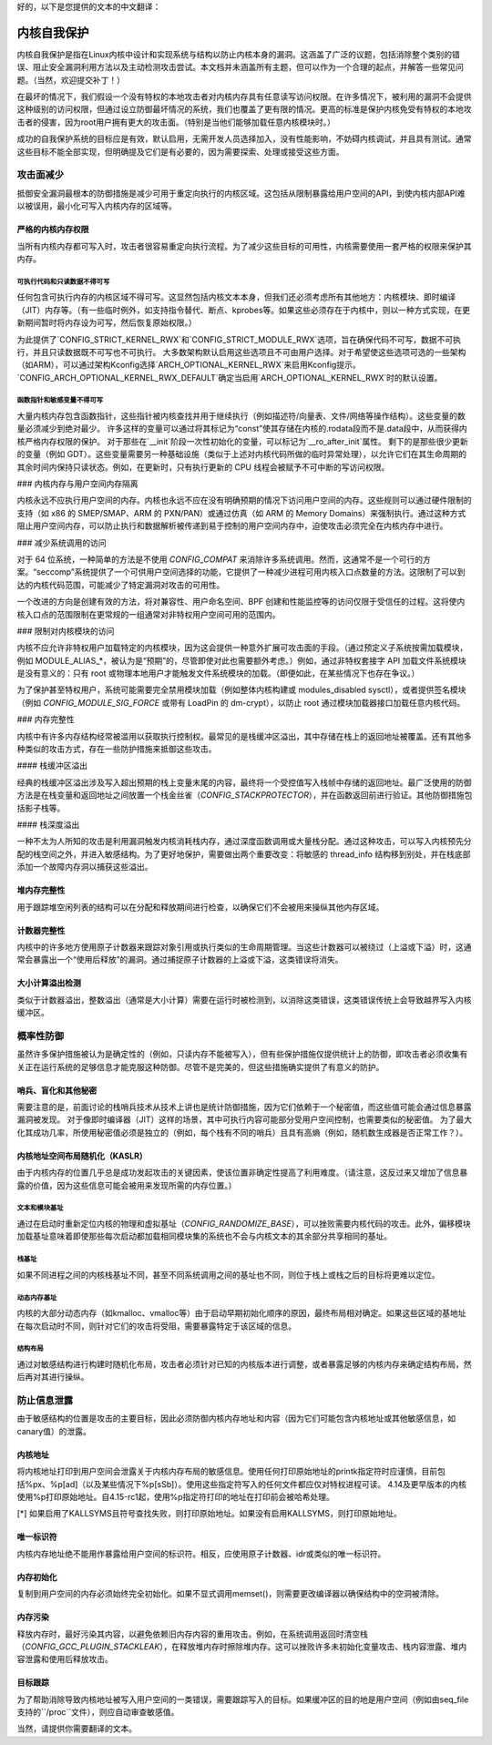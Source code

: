 好的，以下是您提供的文本的中文翻译：

======================
内核自我保护
======================

内核自我保护是指在Linux内核中设计和实现系统与结构以防止内核本身的漏洞。这涵盖了广泛的议题，包括消除整个类别的错误、阻止安全漏洞利用方法以及主动检测攻击尝试。本文档并未涵盖所有主题，但可以作为一个合理的起点，并解答一些常见问题。（当然，欢迎提交补丁！）

在最坏的情况下，我们假设一个没有特权的本地攻击者对内核内存具有任意读写访问权限。在许多情况下，被利用的漏洞不会提供这种级别的访问权限，但通过设立防御最坏情况的系统，我们也覆盖了更有限的情况。更高的标准是保护内核免受有特权的本地攻击者的侵害，因为root用户拥有更大的攻击面。（特别是当他们能够加载任意内核模块时。）

成功的自我保护系统的目标应是有效，默认启用，无需开发人员选择加入，没有性能影响，不妨碍内核调试，并且具有测试。通常这些目标不能全部实现，但明确提及它们是有必要的，因为需要探索、处理或接受这些方面。

攻击面减少
========================

抵御安全漏洞最根本的防御措施是减少可用于重定向执行的内核区域。这包括从限制暴露给用户空间的API，到使内核内部API难以被误用，最小化可写入内核内存的区域等。

严格的内核内存权限
--------------------------------

当所有内核内存都可写入时，攻击者很容易重定向执行流程。为了减少这些目标的可用性，内核需要使用一套严格的权限来保护其内存。

可执行代码和只读数据不得可写
~~~~~~~~~~~~~~~~~~~~~~~~~~~~~~~~~~~~~~~~~~~~~~~~~~~~~~~

任何包含可执行内存的内核区域不得可写。这显然包括内核文本本身，但我们还必须考虑所有其他地方：内核模块、即时编译（JIT）内存等。（有一些临时例外，如支持指令替代、断点、kprobes等。如果这些必须存在于内核中，则以一种方式实现，在更新期间暂时将内存设为可写，然后恢复原始权限。）

为此提供了`CONFIG_STRICT_KERNEL_RWX`和`CONFIG_STRICT_MODULE_RWX`选项，旨在确保代码不可写，数据不可执行，并且只读数据既不可写也不可执行。
大多数架构默认启用这些选项且不可由用户选择。对于希望使这些选项可选的一些架构（如ARM），可以通过架构Kconfig选择`ARCH_OPTIONAL_KERNEL_RWX`来启用Kconfig提示。`CONFIG_ARCH_OPTIONAL_KERNEL_RWX_DEFAULT`确定当启用`ARCH_OPTIONAL_KERNEL_RWX`时的默认设置。

函数指针和敏感变量不得可写
~~~~~~~~~~~~~~~~~~~~~~~~~~~~~~~~~~~~~~~~~~~~~~~~~~~~~~~~~~~~~~

大量内核内存包含函数指针，这些指针被内核查找并用于继续执行（例如描述符/向量表、文件/网络等操作结构）。这些变量的数量必须减少到绝对最少。
许多这样的变量可以通过将其标记为“const”使其存储在内核的.rodata段而不是.data段中，从而获得内核严格内存权限的保护。
对于那些在`__init`阶段一次性初始化的变量，可以标记为`__ro_after_init`属性。
剩下的是那些很少更新的变量（例如 GDT）。这些变量需要另一种基础设施（类似于上述对内核代码所做的临时异常处理），以允许它们在其生命周期的其余时间内保持只读状态。例如，在更新时，只有执行更新的 CPU 线程会被赋予不可中断的写访问权限。

### 内核内存与用户空间内存隔离

内核永远不应执行用户空间的内存。内核也永远不应在没有明确预期的情况下访问用户空间的内存。这些规则可以通过硬件限制的支持（如 x86 的 SMEP/SMAP、ARM 的 PXN/PAN）或通过仿真（如 ARM 的 Memory Domains）来强制执行。通过这种方式阻止用户空间内存，可以防止执行和数据解析被传递到易于控制的用户空间内存中，迫使攻击必须完全在内核内存中进行。

### 减少系统调用的访问

对于 64 位系统，一种简单的方法是不使用 `CONFIG_COMPAT` 来消除许多系统调用。然而，这通常不是一个可行的方案。“seccomp”系统提供了一个可供用户空间选择的功能，它提供了一种减少进程可用内核入口点数量的方法。这限制了可以到达的内核代码范围，可能减少了特定漏洞对攻击的可用性。

一个改进的方向是创建有效的方法，将对兼容性、用户命名空间、BPF 创建和性能监控等的访问仅限于受信任的过程。这将使内核入口点的范围限制在更常规的一组通常对非特权用户空间可用的范围内。

### 限制对内核模块的访问

内核不应允许非特权用户加载特定的内核模块，因为这会提供一种意外扩展可攻击面的手段。（通过预定义子系统按需加载模块，例如 MODULE_ALIAS_*，被认为是“预期”的，尽管即使对此也需要额外考虑。）例如，通过非特权套接字 API 加载文件系统模块是没有意义的：只有 root 或物理本地用户才能触发文件系统模块的加载。（即便如此，在某些情况下也存在争议。）

为了保护甚至特权用户，系统可能需要完全禁用模块加载（例如整体内核构建或 modules_disabled sysctl），或者提供签名模块（例如 `CONFIG_MODULE_SIG_FORCE` 或带有 LoadPin 的 dm-crypt），以防止 root 通过模块加载器接口加载任意内核代码。

### 内存完整性

内核中有许多内存结构经常被滥用以获取执行控制权。最常见的是栈缓冲区溢出，其中存储在栈上的返回地址被覆盖。还有其他多种类似的攻击方式，存在一些防护措施来抵御这些攻击。

#### 栈缓冲区溢出

经典的栈缓冲区溢出涉及写入超出预期的栈上变量末尾的内容，最终将一个受控值写入栈帧中存储的返回地址。最广泛使用的防御方法是在栈变量和返回地址之间放置一个栈金丝雀（`CONFIG_STACKPROTECTOR`），并在函数返回前进行验证。其他防御措施包括影子栈等。

#### 栈深度溢出

一种不太为人所知的攻击是利用漏洞触发内核消耗栈内存，通过深度函数调用或大量栈分配。通过这种攻击，可以写入内核预先分配的栈空间之外，并进入敏感结构。为了更好地保护，需要做出两个重要改变：将敏感的 thread_info 结构移到别处，并在栈底部添加一个故障内存洞以捕获这些溢出。

堆内存完整性
---------------------

用于跟踪堆空闲列表的结构可以在分配和释放期间进行检查，以确保它们不会被用来操纵其他内存区域。

计数器完整性
-----------------

内核中的许多地方使用原子计数器来跟踪对象引用或执行类似的生命周期管理。当这些计数器可以被绕过（上溢或下溢）时，这通常会暴露出一个“使用后释放”的漏洞。通过捕捉原子计数器的上溢或下溢，这类错误将消失。

大小计算溢出检测
-----------------------------------

类似于计数器溢出，整数溢出（通常是大小计算）需要在运行时被检测到，以消除这类错误，这类错误传统上会导致越界写入内核缓冲区。

概率性防御
======================

虽然许多保护措施被认为是确定性的（例如，只读内存不能被写入），但有些保护措施仅提供统计上的防御，即攻击者必须收集有关正在运行系统的足够信息才能克服这种防御。尽管不是完美的，但这些措施确实提供了有意义的防护。

哨兵、盲化和其他秘密
-------------------------------------

需要注意的是，前面讨论的栈哨兵技术从技术上讲也是统计防御措施，因为它们依赖于一个秘密值，而这些值可能会通过信息暴露漏洞被发现。
对于像即时编译器（JIT）这样的场景，其中可执行内容可能部分受用户空间控制，也需要类似的秘密值。
为了最大化其成功几率，所使用秘密值必须是独立的（例如，每个栈有不同的哨兵）且具有高熵（例如，随机数生成器是否正常工作？）。

内核地址空间布局随机化（KASLR）
-------------------------------------------------

由于内核内存的位置几乎总是成功发起攻击的关键因素，使该位置非确定性提高了利用难度。（请注意，这反过来又增加了信息暴露的价值，因为这些信息可能会被用来发现所需的内存位置。）

文本和模块基址
~~~~~~~~~~~~~~~~~~~~

通过在启动时重新定位内核的物理和虚拟基址（`CONFIG_RANDOMIZE_BASE`），可以挫败需要内核代码的攻击。此外，偏移模块加载基址意味着即使那些每次启动都加载相同模块集的系统也不会与内核文本的其余部分共享相同的基址。

栈基址
~~~~~~~~~~

如果不同进程之间的内核栈基址不同，甚至不同系统调用之间的基址也不同，则位于栈上或栈之后的目标将更难以定位。

动态内存基址
~~~~~~~~~~~~~~~~~~~

内核的大部分动态内存（如kmalloc、vmalloc等）由于启动早期初始化顺序的原因，最终布局相对确定。如果这些区域的基地址在每次启动时不同，则针对它们的攻击将受阻，需要暴露特定于该区域的信息。

结构布局
~~~~~~~~~~~~~~~~

通过对敏感结构进行构建时随机化布局，攻击者必须针对已知的内核版本进行调整，或者暴露足够的内核内存来确定结构布局，然后再对其进行操纵。

防止信息泄露
================================

由于敏感结构的位置是攻击的主要目标，因此必须防御内核内存地址和内容（因为它们可能包含内核地址或其他敏感信息，如canary值）的泄露。

内核地址
----------------

将内核地址打印到用户空间会泄露关于内核内存布局的敏感信息。使用任何打印原始地址的printk指定符时应谨慎，目前包括%px、%p[ad]（以及某些情况下%p[sSb]）。使用这些指定符写入的任何文件都应仅对特权进程可读。
4.14及更早版本的内核使用%p打印原始地址。自4.15-rc1起，使用%p指定符打印的地址在打印前会被哈希处理。

[*] 如果启用了KALLSYMS且符号查找失败，则打印原始地址。如果没有启用KALLSYMS，则打印原始地址。

唯一标识符
----------------

内核内存地址绝不能用作暴露给用户空间的标识符。相反，应使用原子计数器、idr或类似的唯一标识符。

内存初始化
---------------------

复制到用户空间的内存必须始终完全初始化。如果不显式调用memset()，则需要更改编译器以确保结构中的空洞被清除。

内存污染
----------------

释放内存时，最好污染其内容，以避免依赖旧内存内容的重用攻击。例如，在系统调用返回时清空栈（`CONFIG_GCC_PLUGIN_STACKLEAK`），在释放堆内存时擦除堆内存。这可以挫败许多未初始化变量攻击、栈内容泄露、堆内容泄露和使用后释放攻击。

目标跟踪
--------------------

为了帮助消除导致内核地址被写入用户空间的一类错误，需要跟踪写入的目标。如果缓冲区的目的地是用户空间（例如由seq_file支持的``/proc``文件），则应自动审查敏感值。

当然，请提供你需要翻译的文本。
